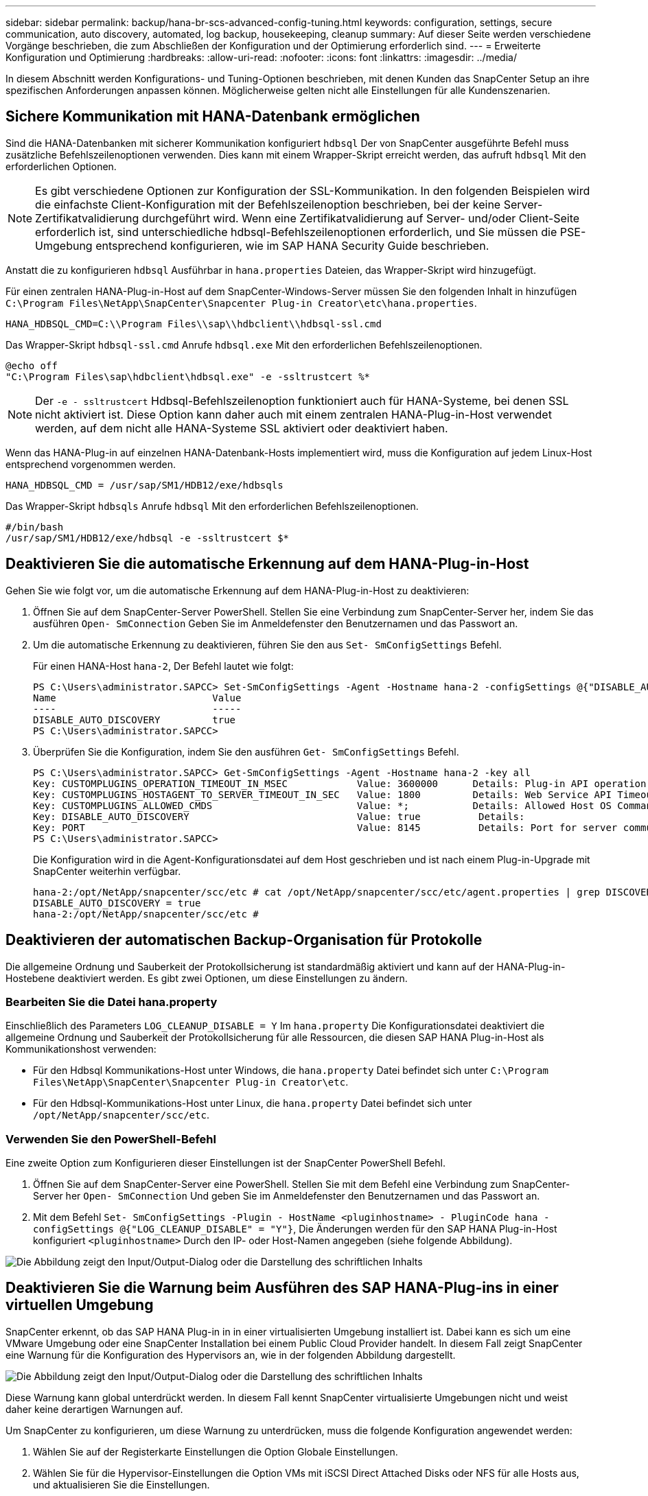 ---
sidebar: sidebar 
permalink: backup/hana-br-scs-advanced-config-tuning.html 
keywords: configuration, settings, secure communication, auto discovery, automated, log backup, housekeeping, cleanup 
summary: Auf dieser Seite werden verschiedene Vorgänge beschrieben, die zum Abschließen der Konfiguration und der Optimierung erforderlich sind. 
---
= Erweiterte Konfiguration und Optimierung
:hardbreaks:
:allow-uri-read: 
:nofooter: 
:icons: font
:linkattrs: 
:imagesdir: ../media/


[role="lead"]
In diesem Abschnitt werden Konfigurations- und Tuning-Optionen beschrieben, mit denen Kunden das SnapCenter Setup an ihre spezifischen Anforderungen anpassen können. Möglicherweise gelten nicht alle Einstellungen für alle Kundenszenarien.



== Sichere Kommunikation mit HANA-Datenbank ermöglichen

Sind die HANA-Datenbanken mit sicherer Kommunikation konfiguriert `hdbsql` Der von SnapCenter ausgeführte Befehl muss zusätzliche Befehlszeilenoptionen verwenden. Dies kann mit einem Wrapper-Skript erreicht werden, das aufruft `hdbsql` Mit den erforderlichen Optionen.


NOTE: Es gibt verschiedene Optionen zur Konfiguration der SSL-Kommunikation. In den folgenden Beispielen wird die einfachste Client-Konfiguration mit der Befehlszeilenoption beschrieben, bei der keine Server-Zertifikatvalidierung durchgeführt wird. Wenn eine Zertifikatvalidierung auf Server- und/oder Client-Seite erforderlich ist, sind unterschiedliche hdbsql-Befehlszeilenoptionen erforderlich, und Sie müssen die PSE-Umgebung entsprechend konfigurieren, wie im SAP HANA Security Guide beschrieben.

Anstatt die zu konfigurieren `hdbsql` Ausführbar in `hana.properties` Dateien, das Wrapper-Skript wird hinzugefügt.

Für einen zentralen HANA-Plug-in-Host auf dem SnapCenter-Windows-Server müssen Sie den folgenden Inhalt in hinzufügen `C:\Program Files\NetApp\SnapCenter\Snapcenter Plug-in Creator\etc\hana.properties`.

....
HANA_HDBSQL_CMD=C:\\Program Files\\sap\\hdbclient\\hdbsql-ssl.cmd
....
Das Wrapper-Skript `hdbsql-ssl.cmd` Anrufe `hdbsql.exe` Mit den erforderlichen Befehlszeilenoptionen.

....
@echo off
"C:\Program Files\sap\hdbclient\hdbsql.exe" -e -ssltrustcert %*
....

NOTE: Der `-e - ssltrustcert` Hdbsql-Befehlszeilenoption funktioniert auch für HANA-Systeme, bei denen SSL nicht aktiviert ist. Diese Option kann daher auch mit einem zentralen HANA-Plug-in-Host verwendet werden, auf dem nicht alle HANA-Systeme SSL aktiviert oder deaktiviert haben.

Wenn das HANA-Plug-in auf einzelnen HANA-Datenbank-Hosts implementiert wird, muss die Konfiguration auf jedem Linux-Host entsprechend vorgenommen werden.

....
HANA_HDBSQL_CMD = /usr/sap/SM1/HDB12/exe/hdbsqls
....
Das Wrapper-Skript `hdbsqls` Anrufe `hdbsql` Mit den erforderlichen Befehlszeilenoptionen.

....
#/bin/bash
/usr/sap/SM1/HDB12/exe/hdbsql -e -ssltrustcert $*
....


== Deaktivieren Sie die automatische Erkennung auf dem HANA-Plug-in-Host

Gehen Sie wie folgt vor, um die automatische Erkennung auf dem HANA-Plug-in-Host zu deaktivieren:

. Öffnen Sie auf dem SnapCenter-Server PowerShell. Stellen Sie eine Verbindung zum SnapCenter-Server her, indem Sie das ausführen `Open- SmConnection` Geben Sie im Anmeldefenster den Benutzernamen und das Passwort an.
. Um die automatische Erkennung zu deaktivieren, führen Sie den aus `Set- SmConfigSettings` Befehl.
+
Für einen HANA-Host `hana-2`, Der Befehl lautet wie folgt:

+
....
PS C:\Users\administrator.SAPCC> Set-SmConfigSettings -Agent -Hostname hana-2 -configSettings @{"DISABLE_AUTO_DISCOVERY"="true"}
Name                           Value
----                           -----
DISABLE_AUTO_DISCOVERY         true
PS C:\Users\administrator.SAPCC>
....
. Überprüfen Sie die Konfiguration, indem Sie den ausführen `Get- SmConfigSettings` Befehl.
+
....
PS C:\Users\administrator.SAPCC> Get-SmConfigSettings -Agent -Hostname hana-2 -key all
Key: CUSTOMPLUGINS_OPERATION_TIMEOUT_IN_MSEC            Value: 3600000      Details: Plug-in API operation Timeout
Key: CUSTOMPLUGINS_HOSTAGENT_TO_SERVER_TIMEOUT_IN_SEC   Value: 1800         Details: Web Service API Timeout
Key: CUSTOMPLUGINS_ALLOWED_CMDS                         Value: *;           Details: Allowed Host OS Commands
Key: DISABLE_AUTO_DISCOVERY                             Value: true          Details:
Key: PORT                                               Value: 8145          Details: Port for server communication
PS C:\Users\administrator.SAPCC>
....
+
Die Konfiguration wird in die Agent-Konfigurationsdatei auf dem Host geschrieben und ist nach einem Plug-in-Upgrade mit SnapCenter weiterhin verfügbar.

+
....
hana-2:/opt/NetApp/snapcenter/scc/etc # cat /opt/NetApp/snapcenter/scc/etc/agent.properties | grep DISCOVERY
DISABLE_AUTO_DISCOVERY = true
hana-2:/opt/NetApp/snapcenter/scc/etc #
....




== Deaktivieren der automatischen Backup-Organisation für Protokolle

Die allgemeine Ordnung und Sauberkeit der Protokollsicherung ist standardmäßig aktiviert und kann auf der HANA-Plug-in-Hostebene deaktiviert werden. Es gibt zwei Optionen, um diese Einstellungen zu ändern.



=== Bearbeiten Sie die Datei hana.property

Einschließlich des Parameters `LOG_CLEANUP_DISABLE = Y` Im `hana.property` Die Konfigurationsdatei deaktiviert die allgemeine Ordnung und Sauberkeit der Protokollsicherung für alle Ressourcen, die diesen SAP HANA Plug-in-Host als Kommunikationshost verwenden:

* Für den Hdbsql Kommunikations-Host unter Windows, die `hana.property` Datei befindet sich unter `C:\Program Files\NetApp\SnapCenter\Snapcenter Plug-in Creator\etc`.
* Für den Hdbsql-Kommunikations-Host unter Linux, die `hana.property` Datei befindet sich unter `/opt/NetApp/snapcenter/scc/etc`.




=== Verwenden Sie den PowerShell-Befehl

Eine zweite Option zum Konfigurieren dieser Einstellungen ist der SnapCenter PowerShell Befehl.

. Öffnen Sie auf dem SnapCenter-Server eine PowerShell. Stellen Sie mit dem Befehl eine Verbindung zum SnapCenter-Server her `Open- SmConnection` Und geben Sie im Anmeldefenster den Benutzernamen und das Passwort an.
. Mit dem Befehl `Set- SmConfigSettings -Plugin - HostName <pluginhostname> - PluginCode hana - configSettings @{"LOG_CLEANUP_DISABLE" = "Y"}`, Die Änderungen werden für den SAP HANA Plug-in-Host konfiguriert `<pluginhostname>` Durch den IP- oder Host-Namen angegeben (siehe folgende Abbildung).


image:saphana-br-scs-image154.png["Die Abbildung zeigt den Input/Output-Dialog oder die Darstellung des schriftlichen Inhalts"]



== Deaktivieren Sie die Warnung beim Ausführen des SAP HANA-Plug-ins in einer virtuellen Umgebung

SnapCenter erkennt, ob das SAP HANA Plug-in in in einer virtualisierten Umgebung installiert ist. Dabei kann es sich um eine VMware Umgebung oder eine SnapCenter Installation bei einem Public Cloud Provider handelt. In diesem Fall zeigt SnapCenter eine Warnung für die Konfiguration des Hypervisors an, wie in der folgenden Abbildung dargestellt.

image:saphana-br-scs-image34.png["Die Abbildung zeigt den Input/Output-Dialog oder die Darstellung des schriftlichen Inhalts"]

Diese Warnung kann global unterdrückt werden. In diesem Fall kennt SnapCenter virtualisierte Umgebungen nicht und weist daher keine derartigen Warnungen auf.

Um SnapCenter zu konfigurieren, um diese Warnung zu unterdrücken, muss die folgende Konfiguration angewendet werden:

. Wählen Sie auf der Registerkarte Einstellungen die Option Globale Einstellungen.
. Wählen Sie für die Hypervisor-Einstellungen die Option VMs mit iSCSI Direct Attached Disks oder NFS für alle Hosts aus, und aktualisieren Sie die Einstellungen.


image:saphana-br-scs-image155.png["Die Abbildung zeigt den Input/Output-Dialog oder die Darstellung des schriftlichen Inhalts"]



== Ändern Sie die Häufigkeit der Backup-Synchronisierung mit externen Backup-Storage

Wie im Abschnitt beschrieben link:hana-br-scs-concepts-best-practices.html#retention-management-of-backups-at-the-secondary-storage["„Retention Management von Backups auf dem Sekundärspeicher“,"]wird das Aufbewahrungsmanagement von Daten-Backups auf einen externen Backup-Storage von ONTAP übernommen. SnapCenter prüft regelmäßig, ob ONTAP Backups auf dem externen Backup-Storage gelöscht hat. Dazu wird ein Bereinigungsauftrag mit einem wöchentlichen Standardzeitplan ausgeführt.

Der SnapCenter-Bereinigungsauftrag löscht Backups im SnapCenter-Repository sowie im SAP HANA-Backup-Katalog, wenn gelöschte Backups im externen Backup-Speicher identifiziert wurden.

Der Bereinigungsauftrag führt auch die allgemeine Ordnung und Sauberkeit der SAP HANA-Log-Backups aus.

Bis diese geplante Bereinigung beendet ist, zeigen SAP HANA und SnapCenter noch Backups an, die bereits aus dem externen Backup-Storage gelöscht wurden.


NOTE: Dies kann zu zusätzlichen Protokoll-Backups führen, die aufbewahrt werden, selbst wenn die entsprechenden Storage-basierten Snapshot Backups auf dem externen Backup Storage bereits gelöscht wurden.

In den folgenden Abschnitten werden zwei Möglichkeiten beschrieben, um diese temporäre Diskrepanz zu vermeiden.



=== Manuelle Aktualisierung auf Ressourcenebene

In der Topologieansicht einer Ressource zeigt SnapCenter bei der Auswahl der sekundären Backups die Backups auf dem externen Backup-Speicher an, wie im folgenden Screenshot dargestellt. SnapCenter führt eine Bereinigung mit dem Symbol „Aktualisieren“ aus, um die Backups für diese Ressource zu synchronisieren.

image:saphana-br-scs-image156.png["Die Abbildung zeigt den Input/Output-Dialog oder die Darstellung des schriftlichen Inhalts"]



=== Ändern Sie die Häufigkeit des SnapCenter-Bereinigungsjobs

SnapCenter führt den Bereinigungsjob aus `SnapCenter_RemoveSecondaryBackup` Standardmäßig werden alle Ressourcen wöchentlich unter Verwendung des Windows-Arbeitsplanungsmechanismus verwendet. Dies kann mit einem SnapCenter PowerShell Cmdlet geändert werden.

. Starten Sie ein PowerShell Befehlsfenster auf dem SnapCenter-Server.
. Öffnen Sie die Verbindung zum SnapCenter-Server, und geben Sie im Anmeldefenster die Anmeldedaten des SnapCenter-Administrators ein.
+
image:saphana-br-scs-image157.png["Die Abbildung zeigt den Input/Output-Dialog oder die Darstellung des schriftlichen Inhalts"]

. Um den Zeitplan von einer Woche auf eine tägliche Basis zu ändern, verwenden Sie das Cmdlet `Set- SmSchedule`.
+
....
PS C:\Users\scadmin> Set-SmSchedule -ScheduleInformation @{"ScheduleType"="Daily";"StartTime"="03:45 AM";"DaysInterval"=
"1"} -TaskName SnapCenter_RemoveSecondaryBackup
TaskName              : SnapCenter_RemoveSecondaryBackup
Hosts                 : {}
StartTime             : 11/25/2019 3:45:00 AM
DaysoftheMonth        :
MonthsofTheYear       :
DaysInterval          : 1
DaysOfTheWeek         :
AllowDefaults         : False
ReplaceJobIfExist     : False
UserName              :
Password              :
SchedulerType         : Daily
RepeatTask_Every_Hour :
IntervalDuration      :
EndTime               :
LocalScheduler        : False
AppType               : False
AuthMode              :
SchedulerSQLInstance  : SMCoreContracts.SmObject
MonthlyFrequency      :
Hour                  : 0
Minute                : 0
NodeName              :
ScheduleID            : 0
RepeatTask_Every_Mins :
CronExpression        :
CronOffsetInMinutes   :
StrStartTime          :
StrEndTime            :
PS C:\Users\scadmin> Check the configuration using the Windows Task Scheduler.
....
. Sie können die Job-Eigenschaften im Windows Task Scheduler überprüfen.
+
image:saphana-br-scs-image158.png["Die Abbildung zeigt den Input/Output-Dialog oder die Darstellung des schriftlichen Inhalts"]


